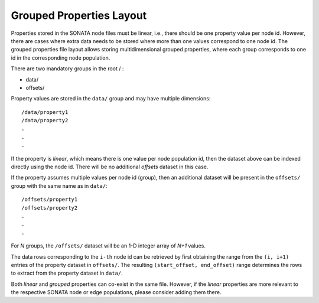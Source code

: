 .. _grouped_properties:

Grouped Properties Layout
=========================

Properties stored in the SONATA node files must be linear, i.e., there should be one property value per node id. However, there are cases where extra data needs to be stored where more than one values correspond to one node id. The grouped properties file layout allows storing multidimensional grouped properties, where each group corresponds to one id in the corresponding node population.

There are two mandatory groups in the root / :

- data/
- offsets/

Property values are stored in the ``data/`` group and may have multiple dimensions:

::

    /data/property1
    /data/property2
    .
    .
    .

If the property is `linear`, which means there is one value per node population id, then the dataset above can be indexed directly using the node id. There will be no additional `offsets` dataset in this case.

If the property assumes multiple values per node id (group), then an additional dataset will be present in the ``offsets/`` group with the same name as in ``data/``:

::

    /offsets/property1
    /offsets/property2
    .
    .
    .

For `N` groups, the ``/offsets/`` dataset will be an 1-D integer array of `N+1` values.

The data rows corresponding to the ``i-th`` node id can be retrieved by first obtaining the range from the ``(i, i+1)`` entries of the property dataset in ``offsets/``. The resulting ``(start_offset, end_offset)`` range determines the rows to extract from the property dataset in ``data/``.

Both `linear` and `grouped` properties can co-exist in the same file. However, if the `linear` properties are more relevant to the respective SONATA node or edge populations, please consider adding them there.
